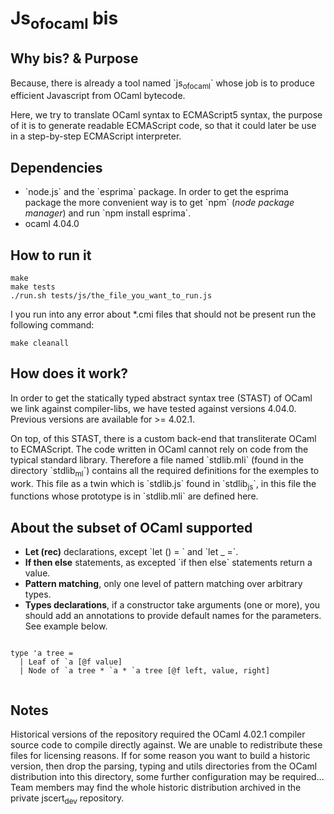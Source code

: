 * Js_of_ocaml bis

** Why bis? & Purpose

   Because, there is already a tool named `js_of_ocaml` whose job is
   to produce efficient Javascript from OCaml bytecode.

   Here, we try to translate OCaml syntax to ECMAScript5 syntax, the
   purpose of it is to generate readable ECMAScript code, so that it
   could later be use in a step-by-step ECMAScript interpreter.

** Dependencies

   - `node.js` and the `esprima` package. In order to get the esprima
     package the more convenient way is to get `npm` (/node package
     manager/) and run `npm install esprima`.
   - ocaml 4.04.0

** How to run it

#+BEGIN_src
make
make tests
./run.sh tests/js/the_file_you_want_to_run.js
#+END_src

   I you run into any error about *.cmi files that should not be
   present run the following command:

#+BEGIN_src
make cleanall
#+END_src
   
** How does it work?

   In order to get the statically typed abstract syntax tree (STAST) of
   OCaml we link against compiler-libs, we have tested against versions
   4.04.0. Previous versions are available for >= 4.02.1.

   On top, of this STAST, there is a custom back-end that
   transliterate OCaml to ECMAScript. The code written in OCaml cannot
   rely on code from the typical standard library. Therefore a
   file named `stdlib.mli` (found in the directory `stdlib_ml`) contains
   all the required definitions for the exemples to work. This file as
   a twin which is `stdlib.js` found in `stdlib_js`, in this file the
   functions whose prototype is in `stdlib.mli` are defined here.

** About the subset of OCaml supported

   * *Let (rec)* declarations, except `let () = ` and `let _ =`.
   * *If then else* statements, as excepted `if then else`
     statements return a value.
   * *Pattern matching*, only one level of pattern matching over
     arbitrary types.
   * *Types declarations*, if a constructor take arguments (one or
     more), you should add an annotations to provide default names for
     the parameters. See example below.

#+BEGIN_src

type 'a tree =
  | Leaf of `a [@f value]
  | Node of `a tree * `a * `a tree [@f left, value, right]

#+END_src

** Notes

   Historical versions of the repository required the OCaml 4.02.1 compiler
   source code to compile directly against. We are unable to redistribute
   these files for licensing reasons. If for some reason you want to build a
   historic version, then drop the parsing, typing and utils directories from
   the OCaml distribution into this directory, some further configuration may
   be required... Team members may find the whole historic distribution
   archived in the private jscert_dev repository.

